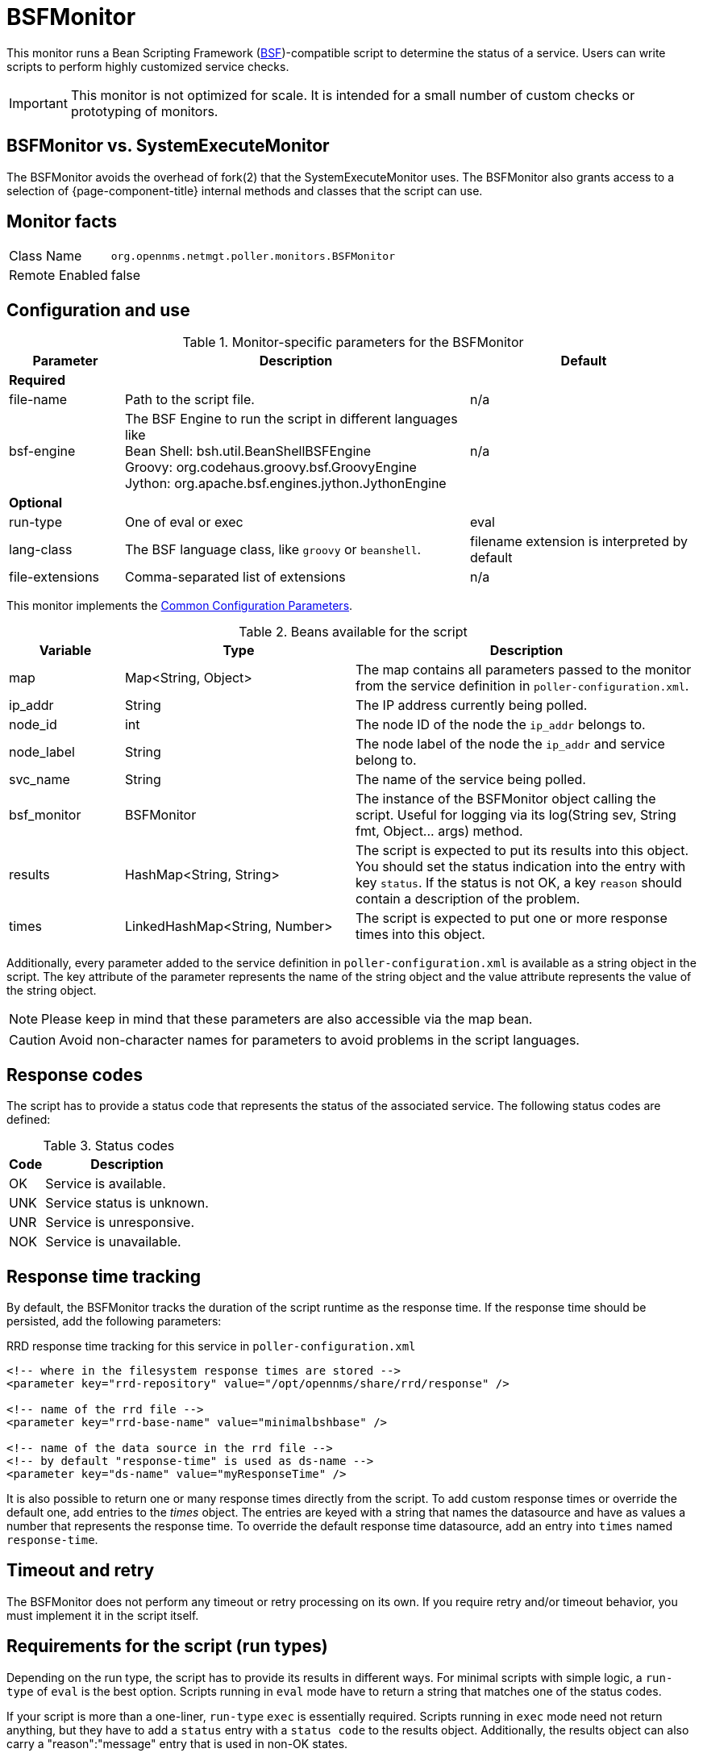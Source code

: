 
= BSFMonitor

This monitor runs a Bean Scripting Framework (http://commons.apache.org/proper/commons-bsf/[BSF])-compatible script to determine the status of a service.
Users can write scripts to perform highly customized service checks.

IMPORTANT: This monitor is not optimized for scale.
It is intended for a small number of custom checks or prototyping of monitors.

== BSFMonitor vs. SystemExecuteMonitor

The BSFMonitor avoids the overhead of fork(2) that the SystemExecuteMonitor uses.
The BSFMonitor also grants access to a selection of {page-component-title} internal methods and classes that the script can use.

== Monitor facts

[options="autowidth"]
|===
| Class Name     | `org.opennms.netmgt.poller.monitors.BSFMonitor`
| Remote Enabled | false
|===

== Configuration and use

.Monitor-specific parameters for the BSFMonitor
[options="header"]
[cols="1,3,2"]
|===
| Parameter | Description | Default 
3+|*Required*
| file-name      | Path to the script file. | n/a
| bsf-engine      | The BSF Engine to run the script in different languages like +
                      Bean Shell: bsh.util.BeanShellBSFEngine +
                      Groovy: org.codehaus.groovy.bsf.GroovyEngine  +
                      Jython: org.apache.bsf.engines.jython.JythonEngine         | n/a

3+|*Optional*                      
| run-type       | One of eval or exec                                        |  eval
| lang-class      | The BSF language class, like `groovy` or `beanshell`.          | filename extension is interpreted by default
| file-extensions | Comma-separated list of extensions                             | n/a
|===

This monitor implements the <<service-assurance/monitors/introduction.adoc#ga-service-assurance-monitors-common-parameters, Common Configuration Parameters>>.

.Beans available for the script
[options="header"]
[cols="1,2,3"]
|===
| Variable      | Type                            | Description
| map       | Map<String, Object>           | The map contains all parameters passed to the monitor
                                                    from the service definition in `poller-configuration.xml`.
| ip_addr     | String                        | The IP address currently being polled.
| node_id     | int                           | The node ID of the node the `ip_addr` belongs to.
| node_label  | String                        | The node label of the node the `ip_addr` and service belong to.
| svc_name    | String                        | The name of the service being polled.
| bsf_monitor | BSFMonitor                    | The instance of the BSFMonitor object calling the script.
                                                    Useful for logging via its +log(String sev, String fmt, Object... args)+ method.
| results     | HashMap<String, String>       | The script is expected to put its results into this object.
                                                    You should set the status indication into the entry with key `status`.
                                                    If the status is not OK, a key `reason` should contain a description of the problem.
| times       | LinkedHashMap<String, Number> | The script is expected to put one or more response times into this object.
|===

Additionally, every parameter added to the service definition in `poller-configuration.xml` is available as a string object in the script.
The key attribute of the parameter represents the name of the string object and the value attribute represents the value of the string object.

NOTE: Please keep in mind that these parameters are also accessible via the map bean.

CAUTION: Avoid non-character names for parameters to avoid problems in the script languages.

== Response codes

The script has to provide a status code that represents the status of the associated service.
The following status codes are defined:

.Status codes
[options="header, autowidth"]
|===
| Code  | Description
| OK  | Service is available.
| UNK | Service status is unknown.
| UNR | Service is unresponsive.
| NOK | Service is unavailable.
|===

== Response time tracking

By default, the BSFMonitor tracks the duration of the script runtime as the response time.
If the response time should be persisted, add the following parameters:

.RRD response time tracking for this service in `poller-configuration.xml`
[source, xml]
----
<!-- where in the filesystem response times are stored -->
<parameter key="rrd-repository" value="/opt/opennms/share/rrd/response" />

<!-- name of the rrd file -->
<parameter key="rrd-base-name" value="minimalbshbase" />

<!-- name of the data source in the rrd file -->
<!-- by default "response-time" is used as ds-name -->
<parameter key="ds-name" value="myResponseTime" />
----

It is also possible to return one or many response times directly from the script.
To add custom response times or override the default one, add entries to the _times_ object.
The entries are keyed with a string that names the datasource and have as values a number that represents the response time.
To override the default response time datasource, add an entry into `times` named `response-time`.

== Timeout and retry

The BSFMonitor does not perform any timeout or retry processing on its own.
If you require retry and/or timeout behavior, you must implement it in the script itself.

== Requirements for the script (run types)

Depending on the run type, the script has to provide its results in different ways.
For minimal scripts with simple logic, a `run-type` of `eval` is the best option.
Scripts running in `eval` mode have to return a string that matches one of the status codes.

If your script is more than a one-liner, `run-type` `exec` is essentially required.
Scripts running in `exec` mode need not return anything, but they have to add a `status` entry with a `status code` to the results object.
Additionally, the results object can also carry a "reason":"message" entry that is used in non-OK states.

== Commonly used language settings

The BSF supports many languages. 
The following table provides the required setup for commonly used languages.

.BSF language setups
[options="header, autowidth"]
|===
| Language                            | lang-class  | bsf-engine                                    | required library
| http://www.beanshell.org[BeanShell] | beanshell | `bsh.util.BeanShellBSFEngine`                 | supported by default
| https://groovy-lang.org/[Groovy]  | groovy    | `org.codehaus.groovy.bsf.GroovyEngine`        | +groovy-all-[version].jar+
| http://www.jython.org[Jython]       | jython    | `org.apache.bsf.engines.jython.JythonEngine`  | +jython-[version].jar+
|===

== BeanShell example

._BeanShell_ example `poller-configuration.xml`
[source, xml]
----
<service name="MinimalBeanShell" interval="300000" user-defined="true" status="on">
  <parameter key="file-name"  value="/tmp/MinimalBeanShell.bsh"/>
  <parameter key="bsf-engine" value="bsh.util.BeanShellBSFEngine"/>
</service>

<monitor service="MinimalBeanShell" class-name="org.opennms.netmgt.poller.monitors.BSFMonitor" />
----

.BeanShell example `MinimalBeanShell.bsh` script file
[source, java]
----
bsf_monitor.log("ERROR", "Starting MinimalBeanShell.bsf", null);
File testFile = new File("/tmp/TestFile");
if (testFile.exists()) {
  return "OK";
} else {
  results.put("reason", "file does not exist");
  return "NOK";
}
----

== Groovy example

To use the Groovy language requires an additional library.
Copy a compatible `groovy-all.jar` into the `opennms/lib` folder and restart {page-component-title} to make Groovy available for the BSFMonitor.

.Groovy example `poller-configuration.xml` with default `run-type` set to `eval`
[source, xml]
----
<service name="MinimalGroovy" interval="300000" user-defined="true" status="on">
  <parameter key="file-name"  value="/tmp/MinimalGroovy.groovy"/>
  <parameter key="bsf-engine" value="org.codehaus.groovy.bsf.GroovyEngine"/>
</service>

<monitor service="MinimalGroovy" class-name="org.opennms.netmgt.poller.monitors.BSFMonitor" />
----

.Groovy example `MinimalGroovy.groovy` script file for `run-type` `eval`
[source, java]
----
bsf_monitor.log("ERROR", "Starting MinimalGroovy.groovy", null);
File testFile = new File("/tmp/TestFile");
if (testFile.exists()) {
  return "OK";
} else {
  results.put("reason", "file does not exist");
  return "NOK";
}
----

.Groovy example `poller-configuration.xml` with `run-type` set to `exec`
[source, xml]
----
<service name="MinimalGroovy" interval="300000" user-defined="true" status="on">
  <parameter key="file-name"  value="/tmp/MinimalGroovy.groovy"/>
  <parameter key="bsf-engine" value="org.codehaus.groovy.bsf.GroovyEngine"/>
  <parameter key="run-type" value="exec"/>
</service>

<monitor service="MinimalGroovy" class-name="org.opennms.netmgt.poller.monitors.BSFMonitor" />
----

.Groovy example `MinimalGroovy.groovy` script file for `run-type` set to `exec`
[source, java]
----
bsf_monitor.log("ERROR", "Starting MinimalGroovy", null);
def testFile = new File("/tmp/TestFile");
if (testFile.exists()) {
  results.put("status", "OK")
} else {
  results.put("reason", "file does not exist");
  results.put("status", "NOK");
}
----

== Jython exmaple

To use the Jython (Java implementation of Python) language requires an additional library.
Copy a compatible `jython-x.y.z.jar` into the `opennms/lib` folder and restart {page-component-title} to make Jython available for the BSFMonitor.

.Jython example `poller-configuration.xml` with `run-type` `exec`
[source, xml]
----
<service name="MinimalJython" interval="300000" user-defined="true" status="on">
  <parameter key="file-name"  value="/tmp/MinimalJython.py"/>
  <parameter key="bsf-engine" value="org.apache.bsf.engines.jython.JythonEngine"/>
  <parameter key="run-type" value="exec"/>
</service>

<monitor service="MinimalJython" class-name="org.opennms.netmgt.poller.monitors.BSFMonitor" />
----

.Jython example `MinimalJython.py` script file for `run-type` set to `exec`
[source, python]
----
from java.io import File

bsf_monitor.log("ERROR", "Starting MinimalJython.py", None);
if (File("/tmp/TestFile").exists()):
        results.put("status", "OK")
else:
        results.put("reason", "file does not exist")
        results.put("status", "NOK")
----

NOTE: We have to use `run-type` `exec` here because Jython chokes on the import keyword in `eval` mode.

As proof that this is really Python, notice the substitution of Python's `None` value for Java's `null` in the log call.

== Advanced examples

The following example references all beans that are exposed to the script, including a custom parameter.

.Groovy example `poller-configuration.xml`
[source, xml]
----
<service name="MinimalGroovy" interval="30000" user-defined="true" status="on">
  <parameter key="file-name"  value="/tmp/MinimalGroovy.groovy"/>
  <parameter key="bsf-engine" value="org.codehaus.groovy.bsf.GroovyEngine"/>

  <!-- custom parameters (passed to the script) -->
  <parameter key="myParameter" value="Hello Groovy" />

  <!-- optional for response time tracking -->
  <parameter key="rrd-repository" value="/opt/opennms/share/rrd/response" />
  <parameter key="rrd-base-name" value="minimalgroovybase" />
  <parameter key="ds-name" value="minimalgroovyds" />
</service>

<monitor service="MinimalGroovy" class-name="org.opennms.netmgt.poller.monitors.BSFMonitor" />
----

.Groovy example Bean referencing script file
[source, java]
----
bsf_monitor.log("ERROR", "Starting MinimalGroovy", null);

//list of all available objects from the BSFMonitor
Map<String, Object> map = map;
bsf_monitor.log("ERROR", "---- map ----", null);
bsf_monitor.log("ERROR", map.toString(), null);

String ip_addr = ip_addr;
bsf_monitor.log("ERROR", "---- ip_addr ----", null);
bsf_monitor.log("ERROR", ip_addr, null);

int node_id = node_id;
bsf_monitor.log("ERROR", "---- node_id ----", null);
bsf_monitor.log("ERROR", node_id.toString(), null);

String node_label = node_label;
bsf_monitor.log("ERROR", "---- node_label ----", null);
bsf_monitor.log("ERROR", node_label, null);

String svc_name = svc_name;
bsf_monitor.log("ERROR", "---- svc_name ----", null);
bsf_monitor.log("ERROR", svc_name, null);

org.opennms.netmgt.poller.monitors.BSFMonitor bsf_monitor = bsf_monitor;
bsf_monitor.log("ERROR", "---- bsf_monitor ----", null);
bsf_monitor.log("ERROR", bsf_monitor.toString(), null);

HashMap<String, String> results = results;
bsf_monitor.log("ERROR", "---- results ----", null);
bsf_monitor.log("ERROR", results.toString(), null);

LinkedHashMap<String, Number> times = times;
bsf_monitor.log("ERROR", "---- times ----", null);
bsf_monitor.log("ERROR", times.toString(), null);

// reading a parameter from the service definition
String myParameter = myParameter;
bsf_monitor.log("ERROR", "---- myParameter ----", null);
bsf_monitor.log("ERROR", myParameter, null);

// minimal example
def testFile = new File("/tmp/TestFile");
if (testFile.exists()) {
  bsf_monitor.log("ERROR", "Done MinimalGroovy ---- OK ----", null);
  return "OK";
} else {

  results.put("reason", "file does not exist");
  bsf_monitor.log("ERROR", "Done MinimalGroovy ---- NOK ----", null);
  return "NOK";
}
----
